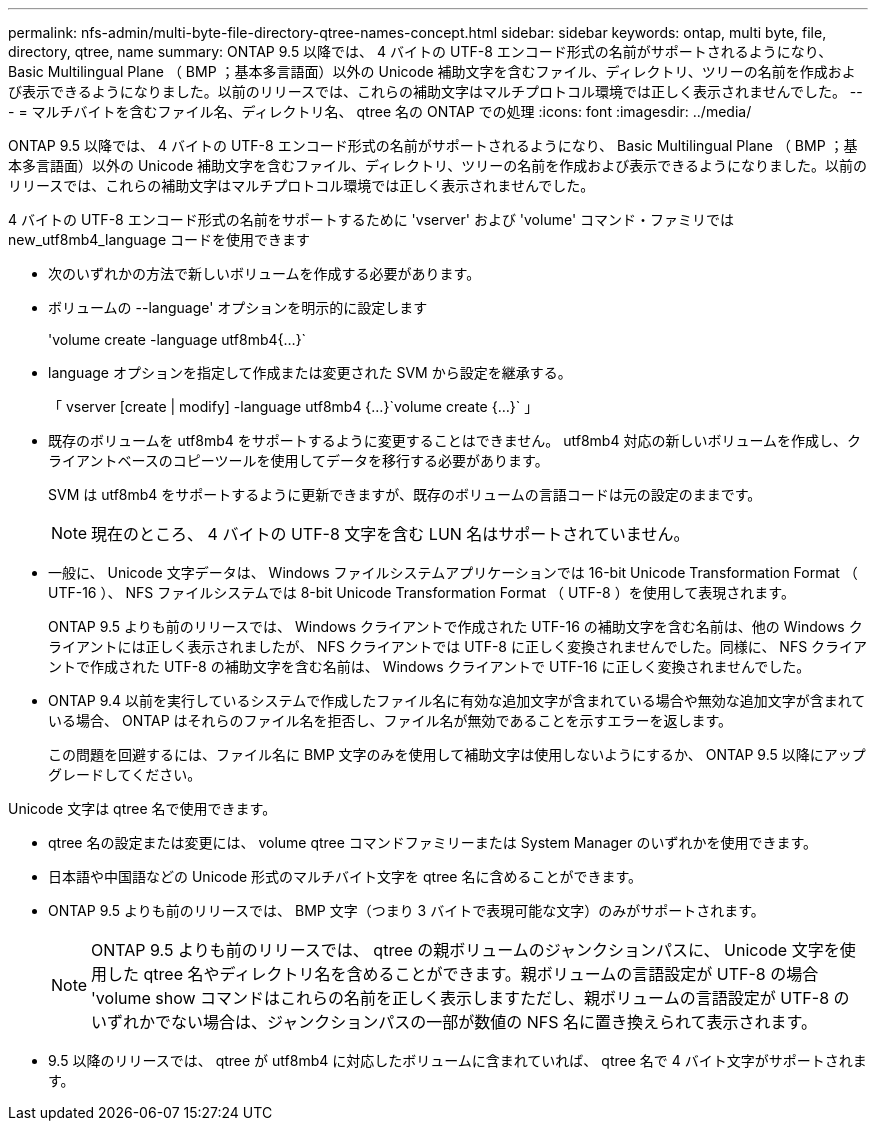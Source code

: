 ---
permalink: nfs-admin/multi-byte-file-directory-qtree-names-concept.html 
sidebar: sidebar 
keywords: ontap, multi byte, file, directory, qtree, name 
summary: ONTAP 9.5 以降では、 4 バイトの UTF-8 エンコード形式の名前がサポートされるようになり、 Basic Multilingual Plane （ BMP ；基本多言語面）以外の Unicode 補助文字を含むファイル、ディレクトリ、ツリーの名前を作成および表示できるようになりました。以前のリリースでは、これらの補助文字はマルチプロトコル環境では正しく表示されませんでした。 
---
= マルチバイトを含むファイル名、ディレクトリ名、 qtree 名の ONTAP での処理
:icons: font
:imagesdir: ../media/


[role="lead"]
ONTAP 9.5 以降では、 4 バイトの UTF-8 エンコード形式の名前がサポートされるようになり、 Basic Multilingual Plane （ BMP ；基本多言語面）以外の Unicode 補助文字を含むファイル、ディレクトリ、ツリーの名前を作成および表示できるようになりました。以前のリリースでは、これらの補助文字はマルチプロトコル環境では正しく表示されませんでした。

4 バイトの UTF-8 エンコード形式の名前をサポートするために 'vserver' および 'volume' コマンド・ファミリでは new_utf8mb4_language コードを使用できます

* 次のいずれかの方法で新しいボリュームを作成する必要があります。
* ボリュームの --language' オプションを明示的に設定します
+
'volume create -language utf8mb4{...}`

* language オプションを指定して作成または変更された SVM から設定を継承する。
+
「 vserver [create | modify] -language utf8mb4 {...}`volume create {...}` 」

* 既存のボリュームを utf8mb4 をサポートするように変更することはできません。 utf8mb4 対応の新しいボリュームを作成し、クライアントベースのコピーツールを使用してデータを移行する必要があります。
+
SVM は utf8mb4 をサポートするように更新できますが、既存のボリュームの言語コードは元の設定のままです。

+
[NOTE]
====
現在のところ、 4 バイトの UTF-8 文字を含む LUN 名はサポートされていません。

====
* 一般に、 Unicode 文字データは、 Windows ファイルシステムアプリケーションでは 16-bit Unicode Transformation Format （ UTF-16 ）、 NFS ファイルシステムでは 8-bit Unicode Transformation Format （ UTF-8 ）を使用して表現されます。
+
ONTAP 9.5 よりも前のリリースでは、 Windows クライアントで作成された UTF-16 の補助文字を含む名前は、他の Windows クライアントには正しく表示されましたが、 NFS クライアントでは UTF-8 に正しく変換されませんでした。同様に、 NFS クライアントで作成された UTF-8 の補助文字を含む名前は、 Windows クライアントで UTF-16 に正しく変換されませんでした。

* ONTAP 9.4 以前を実行しているシステムで作成したファイル名に有効な追加文字が含まれている場合や無効な追加文字が含まれている場合、 ONTAP はそれらのファイル名を拒否し、ファイル名が無効であることを示すエラーを返します。
+
この問題を回避するには、ファイル名に BMP 文字のみを使用して補助文字は使用しないようにするか、 ONTAP 9.5 以降にアップグレードしてください。



Unicode 文字は qtree 名で使用できます。

* qtree 名の設定または変更には、 volume qtree コマンドファミリーまたは System Manager のいずれかを使用できます。
* 日本語や中国語などの Unicode 形式のマルチバイト文字を qtree 名に含めることができます。
* ONTAP 9.5 よりも前のリリースでは、 BMP 文字（つまり 3 バイトで表現可能な文字）のみがサポートされます。
+
[NOTE]
====
ONTAP 9.5 よりも前のリリースでは、 qtree の親ボリュームのジャンクションパスに、 Unicode 文字を使用した qtree 名やディレクトリ名を含めることができます。親ボリュームの言語設定が UTF-8 の場合 'volume show コマンドはこれらの名前を正しく表示しますただし、親ボリュームの言語設定が UTF-8 のいずれかでない場合は、ジャンクションパスの一部が数値の NFS 名に置き換えられて表示されます。

====
* 9.5 以降のリリースでは、 qtree が utf8mb4 に対応したボリュームに含まれていれば、 qtree 名で 4 バイト文字がサポートされます。

